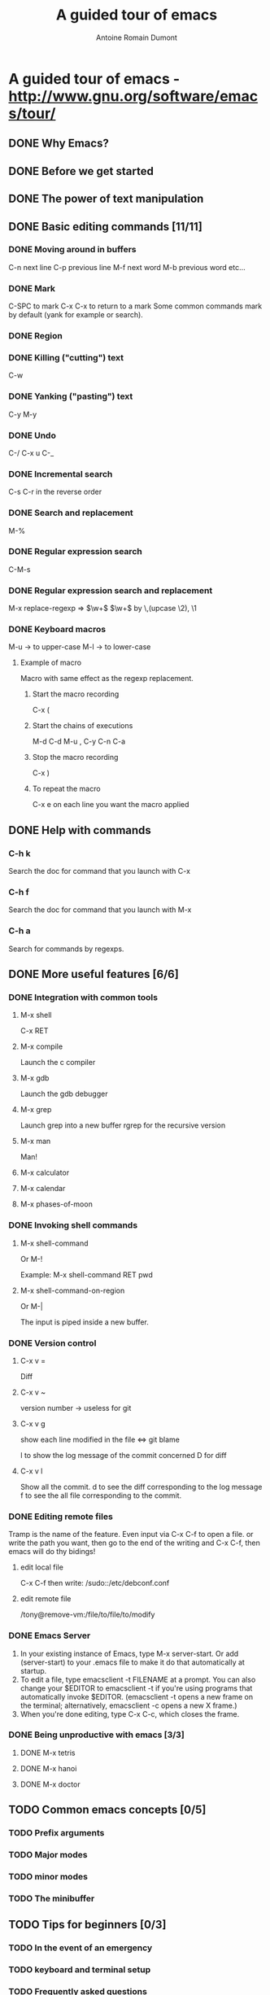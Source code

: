 #+TITLE: A guided tour of emacs
#+author: Antoine Romain Dumont
#+STARTUP: indent
#+STARTUP: hidestars odd

* A guided tour of emacs - http://www.gnu.org/software/emacs/tour/
** DONE Why Emacs?
CLOSED: [2011-11-20 dim. 17:29]
** DONE Before we get started
CLOSED: [2011-11-20 dim. 17:29]

** DONE The power of text manipulation
CLOSED: [2011-11-20 dim. 17:29]

** DONE Basic editing commands [11/11]
CLOSED: [2011-11-20 dim. 20:05]
*** DONE Moving around in buffers
CLOSED: [2011-11-20 dim. 17:30]
C-n next line
C-p previous line
M-f next word
M-b previous word
etc...
*** DONE Mark
CLOSED: [2011-11-20 dim. 17:30]
C-SPC to mark
C-x C-x to return to a mark
Some common commands mark by default (yank for example or search).
*** DONE Region
CLOSED: [2011-11-20 dim. 17:30]
*** DONE Killing ("cutting") text
CLOSED: [2011-11-20 dim. 17:30]
C-w
*** DONE Yanking ("pasting") text
CLOSED: [2011-11-20 dim. 17:31]
C-y
M-y
*** DONE Undo
CLOSED: [2011-11-20 dim. 17:31]
C-/
C-x u
C-_
*** DONE Incremental search
CLOSED: [2011-11-20 dim. 17:31]
C-s
C-r in the reverse order
*** DONE Search and replacement
CLOSED: [2011-11-20 dim. 17:43]
M-%
*** DONE Regular expression search
CLOSED: [2011-11-20 dim. 17:53]
C-M-s
*** DONE Regular expression search and replacement
CLOSED: [2011-11-20 dim. 19:58]
M-x replace-regexp =>  \(\w+\) \(\w+\) by \,(upcase \2), \1
*** DONE Keyboard macros
CLOSED: [2011-11-20 dim. 20:04]
M-u -> to upper-case
M-l -> to lower-case

**** Example of macro
Macro with same effect as the regexp replacement.
***** Start the macro recording
C-x (
***** Start the chains of executions
M-d C-d M-u , C-y C-n C-a
***** Stop the macro recording
C-x )
***** To repeat the macro
C-x e on each line you want the macro applied
** DONE Help with commands
CLOSED: [2011-11-20 dim. 20:16]
*** C-h k
Search the doc for command that you launch with C-x
*** C-h f
Search the doc for command that you launch with M-x
*** C-h a
Search for commands by regexps.
** DONE More useful features [6/6]
CLOSED: [2011-11-20 dim. 22:00]
*** DONE Integration with common tools
CLOSED: [2011-11-20 dim. 20:27]
**** M-x shell
C-x RET
**** M-x compile
Launch the c compiler
**** M-x gdb
Launch the gdb debugger
**** M-x grep
Launch grep into a new buffer
rgrep for the recursive version
**** M-x man
Man!
**** M-x calculator
**** M-x calendar
**** M-x phases-of-moon
*** DONE Invoking shell commands
CLOSED: [2011-11-20 dim. 20:32]
**** M-x shell-command
Or M-!

Example:
M-x shell-command RET pwd
**** M-x shell-command-on-region
Or M-|

The input is piped inside a new buffer.
*** DONE Version control
CLOSED: [2011-11-20 dim. 21:18]
**** C-x v =
Diff
**** C-x v ~
version number -> useless for git
**** C-x v g
show each line modified in the file
<=> git blame

l to show the log message of the commit concerned
D for diff
**** C-x v l
Show all the commit.
d to see the diff corresponding to the log message
f to see the all file corresponding to the commit.
*** DONE Editing remote files
CLOSED: [2011-11-20 dim. 21:46]
Tramp is the name of the feature.
Even input via C-x C-f to open a file.
or write the path you want, then go to the end of the writing and C-x
C-f, then emacs will do thy bidings!
**** edit local file
C-x C-f
then write:
/sudo::/etc/debconf.conf
**** edit remote file
/tony@remove-vm:/file/to/file/to/modify
*** DONE Emacs Server
CLOSED: [2011-11-20 dim. 22:00]
   1. In your existing instance of Emacs, type M-x server-start. Or add (server-start) to your .emacs file to make it do that automatically at startup.
   2. To edit a file, type emacsclient -t FILENAME at a prompt. You can also change your $EDITOR to emacsclient -t if you're using programs that automatically invoke $EDITOR. (emacsclient -t opens a new frame on the terminal; alternatively, emacsclient -c opens a new X frame.)
   3. When you're done editing, type C-x C-c, which closes the frame.

*** DONE Being unproductive with emacs [3/3]
CLOSED: [2011-11-20 dim. 21:51]
**** DONE M-x tetris
CLOSED: [2011-11-20 dim. 21:50]
**** DONE M-x hanoi
CLOSED: [2011-11-20 dim. 21:51]
**** DONE M-x doctor
CLOSED: [2011-11-20 dim. 21:51]
** TODO Common emacs concepts [0/5]
*** TODO Prefix arguments
*** TODO Major modes
*** TODO minor modes
*** TODO The minibuffer
** TODO Tips for beginners [0/3]
*** TODO In the event of an emergency
*** TODO keyboard and terminal setup
*** TODO Frequently asked questions
** TODO Migrating to emacs [0/3]
*** TODO Emacs for window users
*** TODO Emacs for vi/vim users
** TODO Emacs resources
